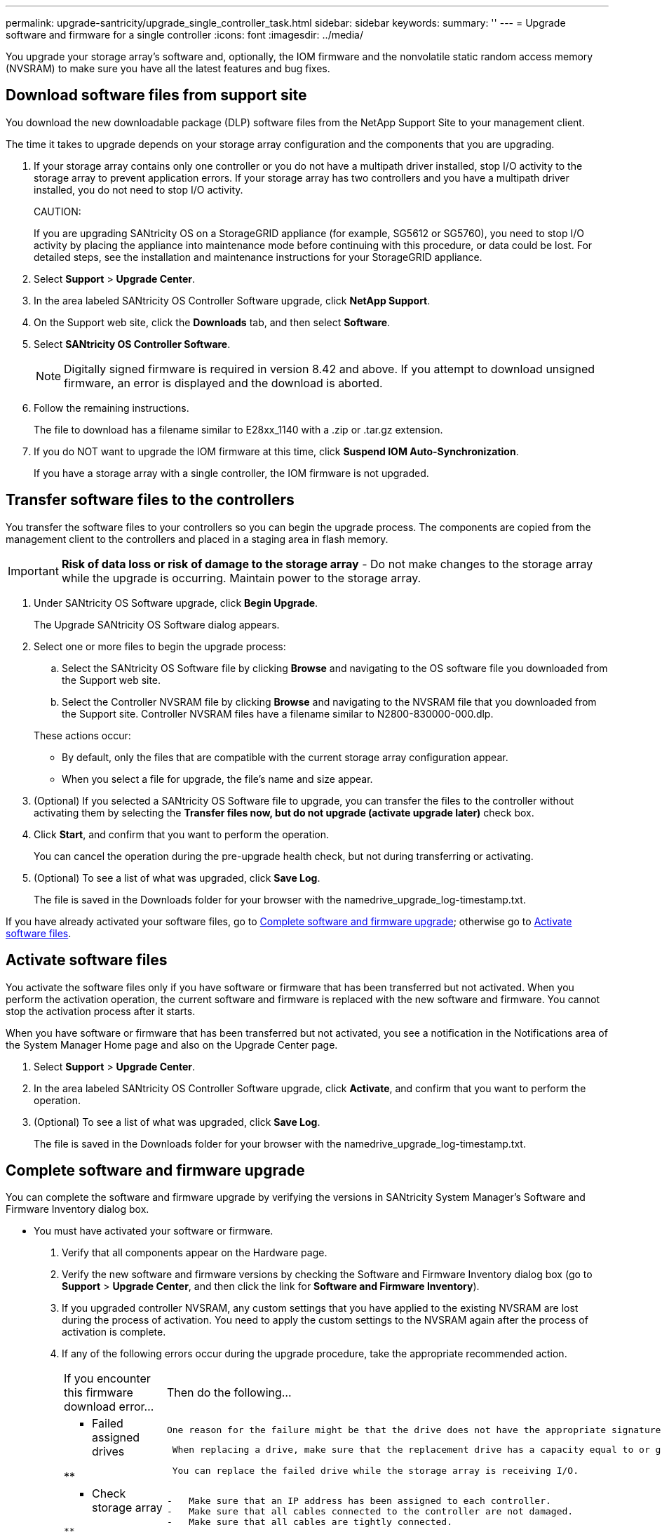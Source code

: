 ---
permalink: upgrade-santricity/upgrade_single_controller_task.html
sidebar: sidebar
keywords: 
summary: ''
---
= Upgrade software and firmware for a single controller
:icons: font
:imagesdir: ../media/

[.lead]
You upgrade your storage array's software and, optionally, the IOM firmware and the nonvolatile static random access memory (NVSRAM) to make sure you have all the latest features and bug fixes.

== Download software files from support site

[.lead]
You download the new downloadable package (DLP) software files from the NetApp Support Site to your management client.

The time it takes to upgrade depends on your storage array configuration and the components that you are upgrading.

. If your storage array contains only one controller or you do not have a multipath driver installed, stop I/O activity to the storage array to prevent application errors. If your storage array has two controllers and you have a multipath driver installed, you do not need to stop I/O activity.
+
CAUTION:
+
If you are upgrading SANtricity OS on a StorageGRID appliance (for example, SG5612 or SG5760), you need to stop I/O activity by placing the appliance into maintenance mode before continuing with this procedure, or data could be lost. For detailed steps, see the installation and maintenance instructions for your StorageGRID appliance.

. Select *Support* > *Upgrade Center*.
. In the area labeled SANtricity OS Controller Software upgrade, click *NetApp Support*.
. On the Support web site, click the *Downloads* tab, and then select *Software*.
. Select *SANtricity OS Controller Software*.
+
NOTE: Digitally signed firmware is required in version 8.42 and above. If you attempt to download unsigned firmware, an error is displayed and the download is aborted.

. Follow the remaining instructions.
+
The file to download has a filename similar to E28xx_1140 with a .zip or .tar.gz extension.

. If you do NOT want to upgrade the IOM firmware at this time, click *Suspend IOM Auto-Synchronization*.
+
If you have a storage array with a single controller, the IOM firmware is not upgraded.

== Transfer software files to the controllers

[.lead]
You transfer the software files to your controllers so you can begin the upgrade process. The components are copied from the management client to the controllers and placed in a staging area in flash memory.

IMPORTANT: *Risk of data loss or risk of damage to the storage array* - Do not make changes to the storage array while the upgrade is occurring. Maintain power to the storage array.

. Under SANtricity OS Software upgrade, click *Begin Upgrade*.
+
The Upgrade SANtricity OS Software dialog appears.

. Select one or more files to begin the upgrade process:
 .. Select the SANtricity OS Software file by clicking *Browse* and navigating to the OS software file you downloaded from the Support web site.
 .. Select the Controller NVSRAM file by clicking *Browse* and navigating to the NVSRAM file that you downloaded from the Support site. Controller NVSRAM files have a filename similar to N2800-830000-000.dlp.

+
These actions occur:
 ** By default, only the files that are compatible with the current storage array configuration appear.
 ** When you select a file for upgrade, the file's name and size appear.
. (Optional) If you selected a SANtricity OS Software file to upgrade, you can transfer the files to the controller without activating them by selecting the *Transfer files now, but do not upgrade (activate upgrade later)* check box.
. Click *Start*, and confirm that you want to perform the operation.
+
You can cancel the operation during the pre-upgrade health check, but not during transferring or activating.

. (Optional) To see a list of what was upgraded, click *Save Log*.
+
The file is saved in the Downloads folder for your browser with the namedrive_upgrade_log-timestamp.txt.

If you have already activated your software files, go to link:upgrade_single_controller_task.md#[Complete software and firmware upgrade]; otherwise go to link:upgrade_single_controller_task.md#[Activate software files].

== Activate software files

[.lead]
You activate the software files only if you have software or firmware that has been transferred but not activated. When you perform the activation operation, the current software and firmware is replaced with the new software and firmware. You cannot stop the activation process after it starts.

When you have software or firmware that has been transferred but not activated, you see a notification in the Notifications area of the System Manager Home page and also on the Upgrade Center page.

. Select *Support* > *Upgrade Center*.
. In the area labeled SANtricity OS Controller Software upgrade, click *Activate*, and confirm that you want to perform the operation.
. (Optional) To see a list of what was upgraded, click *Save Log*.
+
The file is saved in the Downloads folder for your browser with the namedrive_upgrade_log-timestamp.txt.

== Complete software and firmware upgrade

[.lead]
You can complete the software and firmware upgrade by verifying the versions in SANtricity System Manager's Software and Firmware Inventory dialog box.

* You must have activated your software or firmware.

. Verify that all components appear on the Hardware page.
. Verify the new software and firmware versions by checking the Software and Firmware Inventory dialog box (go to *Support* > *Upgrade Center*, and then click the link for *Software and Firmware Inventory*).
. If you upgraded controller NVSRAM, any custom settings that you have applied to the existing NVSRAM are lost during the process of activation. You need to apply the custom settings to the NVSRAM again after the process of activation is complete.
. If any of the following errors occur during the upgrade procedure, take the appropriate recommended action.
+
|===
| If you encounter this firmware download error...| Then do the following...
a|
**    Failed assigned drives

**
    a|
        One reason for the failure might be that the drive does not have the appropriate signature. Make sure that the affected drive is an authorized drive. Contact technical support for more information.

....
 When replacing a drive, make sure that the replacement drive has a capacity equal to or greater than the failed drive you are replacing.

 You can replace the failed drive while the storage array is receiving I/O.


a|
**    Check storage array
....

**
    a|

....
-   Make sure that an IP address has been assigned to each controller.
-   Make sure that all cables connected to the controller are not damaged.
-   Make sure that all cables are tightly connected.

a|
**    Integrated hot spare drives
....

**
    a|
        This error condition must be corrected before you can upgrade the firmware. Launch System Manager and use the Recovery Guru to resolve the problem.

 a|
 **    Incomplete volume groups

**
    a|
        If one or more volume groups or disk pools are incomplete, you must correct this error condition before you can upgrade the firmware. Launch System Manager and use the Recovery Guru to resolve the problem.

 a|
 **    Exclusive operations \(other than background media/parity scan\) currently running on any volume groups

**
    a|
        If one or more exclusive operations are in progress, the operations must complete before the firmware can be upgraded. Use System Manager to monitor the progress of the operations.

 a|
 **    Missing volumes

**
    a|
        You must correct the missing volume condition before the firmware can be upgraded. Launch System Manager and use the Recovery Guru to resolve the problem.

 a|
 **    Either controller in a state other than Optimal

**
    a|
        One of the storage array controllers needs attention. This condition must be corrected before the firmware can be upgraded. Launch System Manager and use the Recovery Guru to resolve the problem.

 a|
 **    Mismatched Storage Partition information between Controller Object Graphs

**
    a|
        An error occurred while validating the data on the controllers. Contact technical support to resolve this issue.

 a|
 **    SPM Verify Database Controller check fails

**
    a|
        A storage partitions mapping database error occurred on a controller. Contact technical support to resolve this issue.

 a|
 **    Configuration Database Validation \(If supported by the storage array’s controller version\)

**
    a|
        A configuration database error occurred on a controller. Contact technical support to resolve this issue.

 a|
 **    MEL Related Checks

**
    a|
        Contact technical support to resolve this issue.

 a|
 **    More than 10 DDE Informational or Critical MEL events were reported in the last 7 days

**
    a|
        Contact technical support to resolve this issue.

 a|
 **    More than 2 Page 2C Critical MEL Events were reported in the last 7 days

**
    a|
        Contact technical support to resolve this issue.

 a|
 **    More than 2 Degraded Drive Channel Critical MEL events were reported in the last 7 days

**
    a|
        Contact technical support to resolve this issue.

 a|
 **    More than 4 critical MEL entries in the last 7 days

**
    a|
        Contact technical support to resolve this issue.

 |===

Your controller software upgrade is complete. You can resume normal operations.
